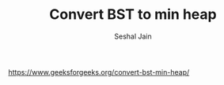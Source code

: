 #+TITLE: Convert BST to min heap
#+AUTHOR: Seshal Jain
#+TAGS[]: heap
https://www.geeksforgeeks.org/convert-bst-min-heap/
